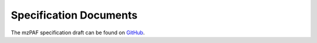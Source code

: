 Specification Documents
=======================

The mzPAF specification draft can be found on `GitHub <https://github.com/HUPO-PSI/mzPAF/blob/main/specification/>`_.
